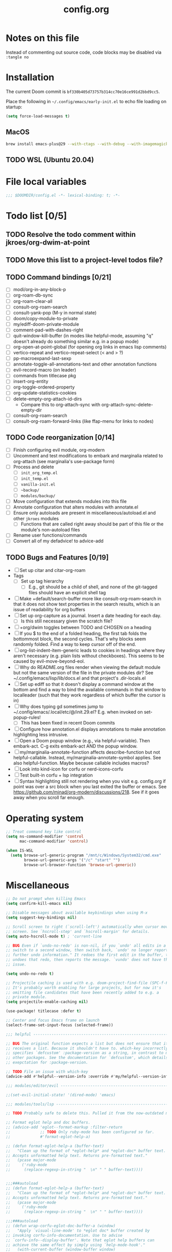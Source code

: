 :PROPERTIES:
:LOGGING:  nil
:END:
#+title: config.org
#+startup: hideblocks

* Notes on this file
Instead of commenting out source code, code blocks may be disabled via ~:tangle no~
* Installation
The current Doom commit is =bf330b405d73757b314cc70e16ce991d2bbd9cc5=.

Place the following in =~/.config/emacs/early-init.el= to echo file loading on startup:
#+begin_src emacs-lisp :tangle no
(setq force-load-messages t)
#+end_src
** MacOS
#+begin_src sh
brew install emacs-plus@29 --with-ctags --with-debug --with-imagemagick --with-native-comp
#+end_src
** TODO WSL (Ubuntu 20.04)
* File local variables
#+begin_src emacs-lisp
;;; $DOOMDIR/config.el -*- lexical-binding: t; -*-
#+end_src
* Todo list [0/5]
** TODO Resolve the todo comment within jkroes/org-dwim-at-point
** TODO Move this list to a project-level todos file?
** TODO Command bindings [0/21]
- [ ] modi/org-in-any-block-p
- [ ] org-roam-db-sync
- [ ] org-roam-clear-all
- [ ] consult-org-roam-search
- [ ] consult-yank-pop (M-y in normal state)
- [ ] doom/copy-module-to-private
- [ ] my/ediff-doom-private-module
- [ ] comment-pad-with-dashes-right
- [ ] quit-window-kill-buffer (in modes like helpful-mode, assuming "q" doesn't already do something similar e.g. in a popup mode)
- [ ] org-open-at-point-global (for opening org links in emacs lisp comments)
- [ ] vertico-repeat and vertico-repeat-select (< and > ?)
- [ ] pp-macroexpand-last-sexp
- [ ] annotate-toggle-all-annotations-text and other annotation functions
- [ ] evil-record-macro (on leader)
- [ ] commands from titlecase pkg
- [ ] insert-org-entity
- [ ] org-toggle-ordered-property
- [ ] org-update-statistics-cookies
- [ ] delete-empty-org-attach-id-dirs
  - Compare this to org-attach-sync with org-attach-sync-delete-empty-dir
- [ ] consult-org-roam-search
- [ ] consult-org-roam-forward-links (like ffap-menu for links to nodes)
** TODO Code reorganization [0/14]
- [ ] Finish configuring evil module, org-modern
- [ ] Uncomment and test modifications to embark and marginalia related to org-attach (see marginalia's use-package form)
- [ ] Process and delete
  - [ ] =init_org_temp.el=
  - [ ] =init_temp.el=
  - [ ] =vanilla-init.el=
  - [ ] =~backup/=
  - [ ] =modules/backup/=
- [ ] Move configuration that extends modules into this file
- [ ] Annotate configuration that alters modules with annotate.el
- [ ] Ensure only autoloads are present in miscellaneous/autoload.el and other =jkroes= modules
  - [ ] Functions that are called right away should be part of this file or the module's non-autoload files
- [ ] Rename user functions/commands
- [ ] Convert all of my defadvice! to advice-add
** TODO Bugs and Features [0/19]
- [ ] Set up citar and citar-org-roam
- Tags
  - [ ] Set up tag hierarchy
    - [ ] E.g., git should be a child of shell, and none of the git-tagged files should have an explicit shell tag
- [ ] Make +default/search-buffer more like consult-org-roam-search in that it does not show text properties in the search results, which is an issue of readability for org buffers
- [ ] Set up org-capture as a journal. Insert a date heading for each day.
  - [ ] Is this still necessary given the scratch file?
- [ ] +org/dwim toggles between TODO and CHOSEN on a heading
- [ ] If you $ to the end of a folded heading, the first tab folds the bottommost block, the second cycles. That's why blocks seem randomly folded. Find a way to keep cursor off of the end.
- [ ] org-list-indent-item-generic leads to cookies in headings where they aren't necessary (e.g. plain lists without checkboxes). This seems to be caused by evil-move-beyond-eol.
- [ ] Why do README.org files render when viewing the default module but not the same version of the file in the private modules dir? See ~/.config/emacs/lisp/lib/docs.el and that project's .dir-locals.el
- [ ] Set up ediff so that it doesn't display a command window at the bottom and find a way to bind the available commands in that window to localleader (such that they work regardless of which buffer the cursor is in)
- [ ] Why does typing gd sometimes jump to ~/.config/emacs/.local/etc/@/init.29.el? E.g. when invoked on set-popup-rules!
  - [ ] This has been fixed in recent Doom commits
- [ ] Configure how annotation.el displays annotations to make annotation highlighting less intrusive.
- [ ] Open a Doom popup window (e.g., via helpful-variable). Then embark-act. C-g exits embark-act AND the popup window.
- [ ] my/marginalia-annotate-function affects describe-function but not helpful-callable. Instead, my/marginalia-annotate-symbol applies. See also helpful-function. Maybe because callable includes macros?
- [ ] Look into kind-icon for corfu or nerd-icons-corfu
- [ ] Test built-in corfu + lsp integration
- [ ] Syntax highlighting still not rendering when you visit e.g. config.org if point was over a src block when you last exited the buffer or emacs. See https://github.com/minad/org-modern/discussions/218. See if it goes away when you scroll far enough.
* Operating system
#+begin_src emacs-lisp
;; Treat command key like control
(setq ns-command-modifier 'control
      mac-command-modifier 'control)

(when IS-WSL
  (setq browse-url-generic-program "/mnt/c/Windows/System32/cmd.exe"
        browse-url-generic-args '("/c" "start" "")
        browse-url-browser-function 'browse-url-generic))
#+end_src
* Miscellaneous
#+begin_src emacs-lisp
;; Do not prompt when killing Emacs
(setq confirm-kill-emacs nil)

;; Disable messages about available keybindings when using M-x
(setq suggest-key-bindings nil)

;; Scroll screen to right (`scroll-left') automatically when cursor moves off
;; screen. See `hscroll-step' and `hscroll-margin' for details.
(setq auto-hscroll-mode t) ; 'current-line

;; BUG Even if `undo-no-redo' is non-nil, if you `undo' all edits in a buffer,
;; switch to a second window, then switch back, `undo' no longer reports "No
;; further undo information." It redoes the first edit in the buffer, then
;; undoes that redo, then reports the message. `vundo' does not have this same
;; issue.

(setq undo-no-redo t)

;; Projectile caching is used with e.g. doom-project-find-file (SPC-f-F).
;; It's probably worth enabling for large projects, but for now it's
;; omitting file candidates that have been recently added to e.g. a
;; private module.
(setq projectile-enable-caching nil)

(use-package! titlecase :defer t)

;; Center and focus Emacs frame on launch
(select-frame-set-input-focus (selected-frame))

;;; helpful -------------------------------------------------------------------

;; BUG The original function expects a list but does not ensure that it
;; receives a list. Because it shouldn't have to. which-key incorrectly
;; specifies `defcustom' :package-version as a string, in contrast to most
;; other packages. See the documentation for `defcustom', which details the
;; exepctation for :package-version.

;; TODO File an issue with which-key
(advice-add #'helpful--version-info :override #'my/helpful--version-info)

;;; modules/editor/evil -------------------------------------------------------

;;(set-evil-initial-state! '(dired-mode) 'emacs)

;;; modules/tools/lsp ---------------------------------------------------------

;; TODO Probably safe to delete this. Pulled it from the now-outdated module

;; Format eglot help and doc buffers.
;; (advice-add 'eglot--format-markup :filter-return
;;             ;; TODO Only ruby-mode has been configured so far.
;;             #'format-eglot-help-a)

;; (defun format-eglot-help-a (buffer-text)
;;   "Clean up the format of *eglot-help* and *eglot-doc* buffer text.
;; Accepts unformatted help text. Returns pre-formatted text."
;;   (pcase major-mode
;;     ('ruby-mode
;;      (replace-regexp-in-string "  \n" " " buffer-text))))


;;;###autoload
;; (defun format-eglot-help-a (buffer-text)
;;   "Clean up the format of *eglot-help* and *eglot-doc* buffer text.
;; Accepts unformatted help text. Returns pre-formatted text."
;;   (pcase major-mode
;;     ('ruby-mode
;;      (replace-regexp-in-string "  \n" " " buffer-text))))

;;;###autoload
;; (defun wrap-corfu-eglot-doc-buffer-a (window)
;;   "Apply `visual-line-mode' to *eglot doc* buffer created by
;; invoking corfu-info-documentation. Use to advise
;; `corfu-info--display-buffer'. Note that eglot help buffers can
;; achieve the same effect by simply using `help-mode-hook'."
;;   (with-current-buffer (window-buffer window)
;;     (visual-line-mode))
;;   window)

;;; modules/ui/indent-guides

;;; Extra keybindings ---------------------------------------------------------

;; Remapping a command via global-set-key applies to all keymaps. A binding
;; will be matched in a keymap, then the current global map will be checked for
;; remappings of that command to another command. See e.g. evil-jump-forward
;; within Doom Emacs.

;; Per https://www.reddit.com/r/emacs/comments/bj1jjf/key_binding_to_capital_letters_questions/,
;; bind keys to M-<uppercase ascii> or C-S-<lowercase ascii>.

;; Keybinding precedence:
;; https://discourse.doomemacs.org/t/how-to-re-bind-keys/56
;; ~/.config/emacs/.local/straight/repos/evil/evil-core.el
;; https://github.com/noctuid/evil-guide?tab=readme-ov-file#keymap-precedence
;; https://github.com/syl20bnr/spacemacs/wiki/Keymaps-guide (missing an entry
;; for evil minor-mode keymaps within emulation-mode-map-alists)
;; https://www.gnu.org/software/emacs/manual/html_node/elisp/Searching-Keymaps.html
;; https://www.masteringemacs.org/article/mastering-key-bindings-emacs#keymap-lookup-order

;; (after! vundo
;;   (evil-collection-define-key 'normal 'vundo-mode-map
;;     "d" 'vundo-diff))

;; TODO C-. and C-, are generally undefined and are also good candidates
;; for vertico-repeat/vertico-repeat-select instead of embark-collect, as
;; well as for binding in vertico-map and corfu-map for scrolling
;; Consider also M-n and M-p, which are only used to scan history in the
;; minibuffer.
#+end_src
* Appearance
** Theme and font
See [[file:modules/jkroes/theme/]].

#+begin_src emacs-lisp
(setq doom-theme 'modus-vivendi)
(setq doom-font (font-spec :family "JuliaMono"
                           :size (jkroes/startup-font-size)))
#+end_src
** Line numbers
Configure display-line-numbers-mode for modes where it is enabled.
Individual buffers can toggle between different types of line numbers via
~jkroes/toggle-line-numbers~. Commands like ~consult-line~ always show
absolute line numbers regardless of this setting.

#+begin_src emacs-lisp
(setq display-line-numbers-type 'relative)
#+end_src

Disable line numbers for text buffers, since ~org-mode~ is derived from it, and navigation works differently for these buffers. E.g., numeric prefixes for movement commands across a collapsed subtree moves by that number of headings regardless of line number.

The display of line numbers for collapsed org-mode headings can be fixed by setting ~display-line-numbers-type~ to ~'visual~; however, prefixed motions will not jump to the expected line when ~visual-line-mode~ is enabled and you are jumping to or across wrapped lines--unless ~evil-respect-visual-line-mode~ was enabled prior to loading evil.

Note that ~jkroes/toggle-line-numbers~ still seems to work in modes where ~display-line-numbers-mode~ is disabled.

#+begin_src emacs-lisp
(remove-hook! 'text-mode-hook #'display-line-numbers-mode)
#+end_src

Toggle line numbers type to match ~visual-line-mode~.

#+begin_src emacs-lisp
(defadvice! jkroes/match-display-line-to-visual-line-a (&rest _)
  :after #'visual-line-mode
  (when (or (and visual-line-mode (eq display-line-numbers 'relative))
            (and (null visual-line-mode) (eq display-line-numbers 'visual)))
  (jkroes/toggle-line-numbers)))

(defun jkroes/toggle-line-numbers ()
  "Cycles the current buffer through absolute, relative/visual and no
 line numbers. If line numbers are relative or visual, calling
 this command after toggling visual-line-mode will toggle to the other type."
  (interactive)
  (let* ((evil-not-visual
          (and (bound-and-true-p evil-mode)
               (not (bound-and-true-p
                     evil-respect-visual-line-mode))))
         (types
          `(t
            ,(if (and visual-line-mode
                      (or (not evil-not-visual)
                          (eq major-mode 'org-mode)))
                 'visual
               'relative)
            nil))
         (head (memq display-line-numbers types))
         (tail (seq-difference types head))
         (next (cadr (append head tail))))
    (setq display-line-numbers next)
    (message "Switched to %s line numbers"
             (pcase next
               (`t "normal")
               (`nil "disabled")
               (_ (symbol-name next))))))
#+end_src
** modeline
#+begin_src emacs-lisp
;; Increase the visibility of the evil state indicator
(setq doom-modeline-modal-icon nil)
#+end_src
* Minibuffer
#+begin_src emacs-lisp
;; Hide commands in M-x which do not work in the current mode
(setq read-extended-command-predicate
      #'command-completion-default-include-p)

;; Useful in conjunction with `enable-recursive-minibuffers'
(minibuffer-depth-indicate-mode)
#+end_src
* Evaluation
#+begin_src emacs-lisp
;; Print full or long results to the messages buffer when evaluating
;; expressions
(setq eval-expression-print-length nil
      eval-expression-print-level  nil
      edebug-print-length 1000)
#+end_src
* profiler
I'm not sure Doom's settings for these variables make sense. They push the functions to the RHS of the screen. I don't understand this variable fully, since there's no docs. I just tried left-aligning.

#+begin_src emacs-lisp
(after! profiler
  (setq profiler-report-memory-line-format
        '((20 left
           ((15 left profiler-format-number)
            (5 left)))
          (1 left "%s")
          (0 left)))

  (setq profiler-report-cpu-line-format
        '((20 left
           ((12 left)
            (5 left)))
          (1 left "%s")
          (0 left))))
#+end_src
* auto-fill
#+begin_src emacs-lisp
(setq-default fill-column 79)
(setq comment-auto-fill-only-comments t)

;; Typing a nonspace character followed by a space beyond column will cause
;; Emacs to hard wrap your comment
(add-hook 'prog-mode-hook 'turn-on-auto-fill)

(defadvice! jkroes/scroll-right-on-auto-fill (fn &rest _)
  "When auto-filling, automatically undo the effects of
 auto-hscroll-mode by scrolling back again to the left."
  :around 'do-auto-fill
  (when (funcall fn) (scroll-right)))
#+end_src
* which-key
#+begin_src emacs-lisp
;; See lisp/doom-keybinds.el for additional settings
(setq which-key-idle-delay 0.1)

;; This masks Doom's description of bindings for remaps only (e.g. "SPC h b b")
(setq which-key-compute-remaps t)
#+end_src

This bug doesn't appear in every instance. See [[*Lookup definitions with completing read]] for a way of using bindings without having to worry about descriptions.

#+begin_src emacs-lisp
;; BUG Disable Doom's descriptions of bindings. If the user rebinds keys with map!
;; but doesn't specify :desc, the :desc from previous bindings via map! still
;; shows up for some reason. Unfortunately, this also strips some useful
;; descriptions.
;;
;; (setq which-key-replacement-alist nil)
#+end_src
* Other bindings
** Easily scroll popups and the minibuffer with C-n and C-p
#+begin_src emacs-lisp
;; TODO Can't pass cmd! or cmd!! forms as part of `predlist'. Must be a defined
;; function, because those forms are not evaluated to yield a lambda.
(defmacro jkroes/dispatch-scroll-commands (keymap state binding fallback &rest predlist)
  "Bind a predicate dispatcher `predlist' to `binding' in `keymap' or the
keymap associated with an evil `state' symbol. If no predicate in
`predlist' succeeds, execute `fallback' if non-nil or else look
up the binding in the active keymaps."
  (declare (indent 4))
  (let* ((map (or keymap (intern (format "evil-%s-state-map" state))))
         ;; If no predicate matches, fall back to the fallback argument or to
         ;; the previous binding in map
         (command (or fallback
                      (lookup-key (symbol-value map)
                                  (kbd binding)))))
    `(general-def
       ,@(when keymap (list keymap))
       ;; TODO Can I just bind to the evil keymap instead of using state?
       ,@(when state `(:states ',state))
       ,binding
       (general-predicate-dispatch #',command
         ,@predlist))))

(jkroes/dispatch-scroll-commands nil insert "C-n" nil
  (corfu-popupinfo--visible-p)
  #'corfu-popupinfo-scroll-up-5
  (jkroes/corfu-visible-p)
  #'corfu-scroll-up
  (jkroes/embark-actions-buffer-visible)
  #'scroll-other-window)

(jkroes/dispatch-scroll-commands nil insert "C-p" nil
  (corfu-popupinfo--visible-p)
  #'corfu-popupinfo-scroll-down-5
  (jkroes/corfu-visible-p)
  #'corfu-scroll-down
  (jkroes/embark-actions-buffer-visible)
  #'scroll-other-window-down)

(jkroes/dispatch-scroll-commands nil normal "C-n" nil
  (jkroes/embark-actions-buffer-visible)
  #'scroll-other-window)

(jkroes/dispatch-scroll-commands nil normal "C-p" nil
  (jkroes/embark-actions-buffer-visible)
  #'scroll-other-window-down)

(jkroes/dispatch-scroll-commands minibuffer-local-map nil "C-n" scroll-up-command
  (jkroes/embark-actions-buffer-visible)
  #'scroll-other-window)

(jkroes/dispatch-scroll-commands minibuffer-local-map nil "C-p" scroll-down-command
  (jkroes/embark-actions-buffer-visible)
  #'scroll-other-window-down)
#+end_src
** Lookup definitions with completing read
#+begin_src emacs-lisp
;; TODO This is a temporary keybinding and workaround to find a definition via
;; completing-read, until I can investigate the lookup module and whether it's
;; possible to incorporate completing read into its commands.

;; Search by completing read. If a thing is at point, it will be the first candidate
(setq xref-show-definitions-function #'xref-show-definitions-completing-read)
(map! :leader "cd"
      (cmd! (let ((current-prefix-arg '(4)))
              (call-interactively #'xref-find-definitions))))
#+end_src
** Non-global undo/redo
The global keybindings are too easy to hit and aren't necessary with evil

#+begin_src emacs-lisp
(when (modulep! :editor evil)
  (unbind-command #'undo global-map)
  (unbind-command #'undo-redo global-map))
#+end_src
** Easier horizontal scrolling
#+begin_src emacs-lisp
;; TODO Binding is overriden in org-mode. Need to find an alternative binding
;; sequence. Then again, org-mode typically uses visual-line-mode...
(map! "M-h" (lambda () (interactive) (evil-scroll-column-left 40))
      "M-l" (lambda () (interactive) (evil-scroll-column-right 40)))
#+end_src
* modules/completion/vertico
** vertico
#+begin_src emacs-lisp
;; HACK vertico changes the behavior of the ~completing-read~ argument
;; ~require-match~ when it is a function. If the function returns nil, the
;; minibuffer should not exit even if the input matches a completion candidate.
;; This hack fixes that behavior. If you encounter issues with completing in
;; other commands, make sure this hack is not the source.
(advice-add #'vertico--match-p :override #'jkroes/vertico--match-p)

(defun jkroes/vertico--match-p (input)
  "Return t if INPUT is a valid match."
  (let ((rm minibuffer--require-match))
    (or (memq rm '(nil confirm-after-completion))
        (equal "" input) ;; Null completion, returns default value
        (if (functionp rm)
            (funcall rm input) ;; Emacs 29 supports functions
          (test-completion input minibuffer-completion-table minibuffer-completion-predicate))
        (if (eq rm 'confirm) (eq (ignore-errors (read-char "Confirm")) 13)
          (minibuffer-message "Match required") nil))))
#+end_src
*** TODO Remove this advice once you update vertico's commit
I checked the most recent commit on 9/16/24, and it verbtaim replicates my hack. I implemented the hack on the version of vertico in Doom, but Doom is often not up to date.
** consult
Use Spotlight as the backend for locate on macOS

#+begin_src emacs-lisp
(when (featurep :system 'macos)
  (setq consult-locate-args "mdfind"))
#+end_src
** consult-dir
When selecting a directory with ~consult-dir~, replace the original directory in the minibuffer prompt rather than shadowing it. This is cleaner but unfortunately prevents the user from deleting the new dir to recover the original dir.

#+begin_src emacs-lisp
(setq consult-dir-shadow-filenames nil)
#+end_src

Use ~+default/find-file-under-here~ instead of ~consult-find~ as the back-end for ~consult-dir-jump-file~

#+begin_src emacs-lisp
(setq consult-dir-jump-file-command
      (cmd! (call-interactively #'+default/find-file-under-here)))
#+end_src
** orderless
Map completion categories to completion styles. See ~marginalia-command-categories~.

The ~partial-completion~ style is important if you want to:

- Complete ~doom/move-this-file~ as =d/m-t-f= or =/usr/local/bin= as =/u/l/b=
- Open multiple files at once with find-file using wildcards. In order to open multiple files with a wildcard at once,you have to submit the prompt with =M-RET=. Note that opening buffers does not mean every file will be visible in its own window.

Note that ~setq~ would be required here to override Doom's setting for this variable. For some reason ~add-to-list~ adds elements, but deleting elements doesn't work. Was the variable not loaded yet (it's defined in =minibuffer.el=)?

#+begin_src emacs-lisp
(after! orderless
  (add-to-list 'completion-category-overrides
        '(project-file (styles +vertico-basic-remote orderless partial-completion))))
#+end_src

Like ~+vertico-orderless-dispatch~, this allows the user to change the orderless matching style for match sub-components on the fly by using prefix or suffix characters. In contrast, it matches annotations with =,= prefix for easier searching of org-roam annotations like tags.

#+begin_src emacs-lisp
(after! orderless
  (setq orderless-style-dispatchers '(jkroes/orderless-dispatch)))

(defun jkroes/orderless-dispatch (pattern _index _total)
  (cond
   ;; Ensure $ works with Consult commands, which add disambiguation suffixes
   ((string-suffix-p "$" pattern)
    `(orderless-regexp . ,(concat (substring pattern 0 -1) "[\x200000-\x300000]*$")))
   ;; Ignore single !
   ((string= "!" pattern) `(orderless-literal . ""))
   ;; Without literal
   ((string-prefix-p "!" pattern) `(orderless-without-literal . ,(substring pattern 1)))
   ;; Annotation
   ((string-prefix-p "," pattern) `(orderless-annotation . ,(substring pattern 1)))
   ((string-suffix-p "," pattern) `(orderless-annotation . ,(substring pattern 0 -1)))
   ;; Character folding
   ((string-prefix-p "%" pattern) `(char-fold-to-regexp . ,(substring pattern 1)))
   ((string-suffix-p "%" pattern) `(char-fold-to-regexp . ,(substring pattern 0 -1)))
   ;; Initialism matching
   ((string-prefix-p "`" pattern) `(orderless-initialism . ,(substring pattern 1)))
   ((string-suffix-p "`" pattern) `(orderless-initialism . ,(substring pattern 0 -1)))
   ;; Literal matching
   ((string-prefix-p "=" pattern) `(orderless-literal . ,(substring pattern 1)))
   ((string-suffix-p "=" pattern) `(orderless-literal . ,(substring pattern 0 -1)))
   ;; Flex matching
   ((string-prefix-p "~" pattern) `(orderless-flex . ,(substring pattern 1)))
   ((string-suffix-p "~" pattern) `(orderless-flex . ,(substring pattern 0 -1)))))
#+end_src
** embark
Don't prompt to confirm actions on multiple embark selections

#+begin_src emacs-lisp
(setq embark-confirm-act-all nil)
#+end_src

Cycle current embark selection with the same key used to launch embark-act

#+begin_src emacs-lisp
(setq embark-cycle-key "C-;")
#+end_src

Same delay for the verbose indicator buffer to display as for which-key

#+begin_src emacs-lisp
(setq embark-mixed-indicator-delay which-key-idle-delay)
#+end_src

Use the same key to launch ~embark-completing-read-prompter~ from ~embark-act~ as the one used to launch ~jkroes/embark-prefix-bindings~ from any key prefix.

#+begin_src emacs-lisp
(setq embark-help-key "C-h")
#+end_src

Key to enable executing a command based on its associated binding displayed during ~embark-completing-read-prompter~. It should be a key that is not normally part of a command-name and thus would not be used to match an embark action.

#+begin_src emacs-lisp
(setq embark-keymap-prompter-key ",")
#+end_src

Grid format for ~embark-completing-read-prompter~

#+begin_src emacs-lisp
(after! vertico-multiform
  (add-to-list 'vertico-multiform-categories
               '(embark-keybinding grid)))
#+end_src

Use completing-read to select an embark action without typing ~embark-help-key~ after ~embark-act~. Disable extra popups showing available bindings when ~embark-completing-read-prompter~ is the default. Embark uses ~with-eval-after-load~ to modify ~embark-indicators~ when vertico is present, so it can't be modified before embark loads.

#+begin_src emacs-lisp
;; (setq embark-prompter 'embark-completing-read-prompter)

(after! embark
  (when (eq embark-prompter 'embark-completing-read-prompter)
    (setq embark-indicators
          (remove 'embark-mixed-indicator embark-indicators))))
#+end_src
*** which-key
Undo Doom's invasive integration of which-key and embark.

#+begin_src emacs-lisp
(after! (embark which-key)
  (cl-nsubstitute #'embark-mixed-indicator
                  #'+vertico-embark-which-key-indicator
                  embark-indicators)
  (advice-remove #'embark-completing-read-prompter
                 #'+vertico--embark-which-key-prompt-a))
#+end_src

When the which-key popup is not visible, type a key prefix and =C-h= to use embark to display and select bindings under the current key prefix. This assumes ~which-key-idle-delay~ is sufficiently high to allow for two key presses before the popup appears.

#+begin_src emacs-lisp
(setq prefix-help-command #'jkroes/embark-prefix-help-command)

(defun jkroes/embark-prefix-help-command (&rest _)
  (interactive)
  (let (keys)
    (if (which-key--popup-showing-p)
        (progn
          (setq keys (which-key--current-prefix))
          (which-key--hide-popup-ignore-command))
      (setq keys (this-command-keys-vector))
      (setq keys (seq-take keys (1- (length keys)))))
    (my/embark-prefix-bindings keys)))

(autoload #'embark-completing-read-prompter "embark")

;; Later versions of embark altered this function so that it no longer
;; filters bindings by the current key prefix. This is the original definition
;; from commit 35f3961cd1e6
(defun my/embark-prefix-bindings (&optional prefix)
  "Explore all current keybindings and commands with `completing-read'.
The selected command will be executed. The set keybindings can be restricted
by passing a PREFIX key."
  (let ((keymap (if prefix
                    (key-binding prefix)
                  (make-composed-keymap (current-active-maps t)))))
    (unless (keymapp keymap)
      (user-error "No keybindings found"))
    (when-let (command (embark-completing-read-prompter keymap 'no-default))
      (call-interactively command))))
#+end_src

When the which-key popup is visible after typing a key prefix, type =C-h (C-)h= to use embark to display and select bindings under the current key prefix. (These bindings are not active until a short time after the first user input, because which-key is loaded on `doom-first-input-hook'.)

#+begin_src emacs-lisp
(setq which-key-use-C-h-commands t)

(map! :map which-key-C-h-map
      "h" #'jkroes/embark-prefix-help-command
      "C-h" #'jkroes/embark-prefix-help-command)

;; The pager text is rendered by replacing each command with its key in
;; `which-key-C-h-map'
(after! which-key
  (setq which-key-C-h-map-prompt
        (string-replace "\\[which-key-show-standard-help]"
                        "\\[jkroes/embark-prefix-help-command]"
                        which-key-C-h-map-prompt)))
#+end_src
** marginalia
Modified annotation functions. ~marginalia-annotate-binding~ is used by several annotation functions, so it must be overridden.

#+begin_src emacs-lisp
(advice-add #'marginalia-annotate-binding
            :override #'my/marginalia-annotate-binding)

(after! marginalia
  (setf (car (alist-get 'symbol marginalia-annotator-registry))
        'my/marginalia-annotate-symbol))

(defun my/marginalia-annotate-binding (cand)
  "Annotate command CAND with keybinding. If CAND is remapped to
  OTHER-COMMAND, return [remap OTHER-COMMAND]."
  (when-let* ((sym (intern-soft cand))
              (key (and (commandp sym) (where-is-internal sym nil 'first-only))))
    (let ((remap (command-remapping sym)))
      (propertize (format " (%s)" (if remap remap (key-description key)))
                  'face 'marginalia-key))))

(defun my/marginalia-annotate-symbol (cand)
  (when-let (sym (intern-soft cand))
    (marginalia--fields
     (:left (marginalia-annotate-binding cand))
     ((marginalia--symbol-class sym) :face 'marginalia-type)
     ((cond
       ((fboundp sym) (marginalia--function-doc sym))
       ((facep sym) (documentation-property sym 'face-documentation))
       (t (documentation-property sym 'variable-documentation)))
      :truncate 1.0 :face 'marginalia-documentation)
     ;; ((abbreviate-file-name (or (symbol-file sym) ""))
     ;;  :truncate -0.5 :face 'marginalia-file-name)
     )))
#+end_src
** Bindings
For files, ~+vertico/embark-preview~ emulates consult's preview capabilities for non-consult commands. A key difference e.g. is that buffers will be opened permanently. What this actually does is call ~embark-dwim~ with ~embark-quit-after-action~ disabled to keep the minibuffer alive. A better solution is to bind interactively toggle this variable via ~universal-argument~.

#+begin_src emacs-lisp
(map! :when (modulep! :editor evil)
      :map vertico-map
      ;; "C-SPC" #'+vertico/embark-preview
      "C-j"   #'vertico-next
      "M-j" #'vertico-next-group
      ;; Shadows `kill-line', but S-<backspace> and C-S-<backspace> are still
      ;; available
      "C-k"   #'vertico-previous
      "M-k" #'vertico-previous-group)
#+end_src

Bindings for embark maps used by ~embark-act~.

#+begin_src emacs-lisp
(map! :map embark-file-map
      ;; When Emacs runs on WSL, open files externally in Windows
      (:when IS-WSL "x" #'open-in-windows)
      ;; Adds file to bookmarks
      "b" #'my/bookmark-set)
#+end_src
** List of minibuffer keys
- consult-history =C-s=::
  Insert candidate from history
- yank =C-y=
- yank-pop =M-y=
- move-end-of-line =C-e=
- move-beginning-of-line =C-a=
- delete-char/delete-forward-char =C-d / <deletechar> or <kp-delete>=
- evil-delete-back-to-indentation =C-u=
- universal-argument =M-u=
- vertico-directory-delete-char =DEL=
- undo =C-z=
- vertico-last =M->=::
  Jump to last candidate
- vertico-first =M-<=
- vertico-next =C-j=
- vertico-previous =C-k=
- vertico-scroll-up =C-n=
- vertico-scroll-down =C-p=
- vertico-next-group =M-}, M-j=
- vertico-previous-group =M-{, M-k=
- vertico-exit =RET=::
  Select candidate and exit
- vertico-save =M-w=::
  Copy the selected candidate
- vertico-exit-input =M-RET=::
  Exit with minibuffer text selected
- vertico-insert =TAB=::
  Insert selected candidate into minibuffer.
* modules/lang/org
#+begin_src emacs-lisp
;; Where my org notes live
(setq org-directory (expand-file-name "~/org"))

;; All of my org files are org-roam files
(setq org-roam-directory org-directory)
#+end_src
** Pretty
#+begin_src emacs-lisp
(after! org
  (setq org-highlight-latex-and-related '(native script entities)))

(use-package! org-appear
  :hook (org-mode . org-appear-mode)
  :init
  ;; Hide emphasis markers
  (setq org-hide-emphasis-markers t
        org-appear-autoemphasis t)

  ;; Replace link with description text
  (setq org-link-descriptive t
        ;; You can always edit links with spc-m-l-l
        org-appear-autolinks nil)

  ;; Render subscripts/superscripts and Org entities
  (setq org-pretty-entities t
        ;; Requires brackets to render when `org-use-sub-superscripts' is `{}'.
        ;; E.g. r_{1} or r^{1}.
        org-appear-autosubmarkers t
        ;; E.g. \ast
        org-appear-autoentities t)

  ;; Hide listed keywords. org-modern has a setting that hides #+ instead.
  ;; (setq org-hidden-keywords '(title)
  ;;       org-appear-autokeywords t)

  ;; Render subscripts/superscripts and Org entities inside latex
  ;; fragments
  (setq org-appear-inside-latex nil)

  ;; Toggle org-appear off after idling over an element
  (setq org-appear-trigger #'always
        org-appear-delay 0.5))

(use-package! org-modern
  :hook ((org-mode . org-modern-mode)
         ;; TODO No image of this is available, and I can't see a difference...
         (org-agenda-finalize . org-modern-agenda))
  :init
  ;; TODO Customize org-modern settings:
  ;;   org-modern-fold-stars
  ;;   org-modern-footnote
  ;;   org-modern-list
  ;;   org-modern-checkbox
  ;;   org-modern-tag-faces
  ;;   org-modern-block-fringe (incompatible with org-indent)
  ;;   org-modern-keyword
  ;;   org-modern-radio-target
  ;;   org-modern-internal-target
  ;;   org-modern-progress

  ;; org-modern does not use `org-todo-keyword-faces'. The car of each alist
  ;; element should match an element in `org-todo-keywords'
  (setq org-modern-todo-faces
        '(("NOW" :inherit org-done :inverse-video t)
          ("WAIT" :inherit org-warning :inverse-video t)
          ;; NOTE If you inherit explivitly from org-modern-done or
          ;; org-modern-todo, the label will be smaller than other labels,
          ;; possibly because those faces explicitly inherit from
          ;; org-modern-label, which sets :height to 0.8, while faces in
          ;; `org-modern-todo-faces' automatically inherit from org-modern-label.
          ;; I'm guessing the reduced height is applied multiple times
          ;; multiplicatively.
          ("KILL" :background "gray20" :foreground "red")))

  ;; Hide keywords prefix. org-appear has a setting that hides the entire
  ;; keyword instead.
  (setq org-modern-keyword t)

  ;; org settings

  (setq-hook! 'org-mode-hook line-spacing 0.3)

  (setq org-auto-align-tags nil
        org-catch-invisible-edits 'show-and-error

        ;; Agenda styling
        org-agenda-tags-column 0
        org-agenda-block-separator ?─
        org-agenda-time-grid
        '((daily today require-timed)
          (800 1000 1200 1400 1600 1800 2000)
          " ┄┄┄┄┄ " "┄┄┄┄┄┄┄┄┄┄┄┄┄┄┄")
        org-agenda-current-time-string
        "◀── now ─────────────────────────────────────────────────")

  ;; Ellipsis styling
  (setq org-ellipsis " ")
  (after! org-faces
    (set-face-attribute 'org-ellipsis nil :inherit 'default :box nil)))

;;; https://jft.home.blog/2019/07/17/use-unicode-symbol-to-display-org-mode-c

;; (defun prettify-org-checkboxes ()
;;   (push '("[ ]" . "󰝦") prettify-symbols-alist) ; todo
;;   (push '("[/]" . "󱎖") prettify-symbols-alist) ; doing
;;   (push '("[-]" . "󰜺") prettify-symbols-alist) ; cancelled
;;   (push '("[X]" . "") prettify-symbols-alist) ; done
;;   (push '("[>]" . "") prettify-symbols-alist) ; email
;;   (push '("[!]" . "") prettify-symbols-alist) ; important
;;   (push '("[?]" . "") prettify-symbols-alist) ; question
;;   (push '("[a]" . "") prettify-symbols-alist) ; answer
;;   (push '("[b]" . "") prettify-symbols-alist) ; bookmark
;;   (push '("[d]" . "") prettify-symbols-alist) ; calendar
;;   (push '("[e]" . "") prettify-symbols-alist) ; example
;;   (push '("[l]" . "") prettify-symbols-alist) ; location
;;   (push '("[q]" . "󰉾") prettify-symbols-alist) ; quote
;;   (push '("[w]" . "") prettify-symbols-alist) ; waiting
;;   (prettify-symbols-mode))
;; (add-hook 'org-mode-hook #'prettify-org-checkboxes)

;; (defface org-checkbox-done-text
;;   '((t (:foreground "#71696A" :strike-through t)))
;;   "Face for the text part of a checked org-mode checkbox.")

;; (font-lock-add-keywords
;;  'org-mode
;;  `(("^[ \t]*\\(?:[-+*]\\|[0-9]+[).]\\)[ \t]+\\(\\(?:\\[@\\(?:start:\\)?[0-9]+\\][ \t]*\\)?\\[\\(?:X\\|\\([0-9]+\\)/\\2\\)\\][^\n]*\n\\)"
;;     1 'org-checkbox-done-text prepend))
;;  'append)

;; TODO The following text can be used and modified to search for whatever
;; pretty bullets you want within vertico/consult/embark.
;; -\ \[[^X\s]\]

;; NOTE Uncomment this if you disable org-superstar-remove-leading-stars and
;; enable org-hide-leading-stars. It works in either situation, but I figured
;; it was best to comment it out to reduce the overhead. This is not necessary
;; for org-modern.

;; (setq-hook! 'org-mode-hook hl-line-range-function #'my/hl-line-skip-org-hide-stars)
;; (defun my/hl-line-skip-org-hide-stars ()
;;   "Don't apply the `hl-line' overlay to org heading stars. Note
;; that leading stars are still visible via the cursor."
;;   (if (and hl-line-mode
;;            ;; (eq major-mode 'org-mode)
;;            (not (bound-and-true-p org-superstar-remove-leading-stars))
;;            org-hide-leading-stars
;;            (org-at-heading-p))
;;       (cons (+ (line-beginning-position) (1+ (org-current-level)))
;;             (line-beginning-position 2))
;;     (cons (line-beginning-position)
;;           (line-beginning-position 2))))

;; NOTE Three configurations for hiding leading stars on org headings:
;;
;; 1. Enable `org-superstar-remove-leading-stars' to hide leading stars and
;; hide the "indentation" from those characters
;;
;; 2. Disable `org-superstar-remove-leading-stars' and enable
;; `org-hide-leading-stars' to apply the `org-hide' face to leading stars,
;; which might require customization depending on your theme. The intention is
;; for this face's foreground to match the background. Note that stars will be
;; visible when `hl-line-mode' is enabled or the cursor is on a star.
;;
;; 3. Disable `org-superstar-remove-leading-stars' and `org-hide-leading-stars'
;; and set `org-superstar-leading-bullet' to `?\s' to preserve all indentation
;; but still hide leading stars. If `org-indent-mode' is enabled, you also
;; need to disable `org-indent-mode-turns-on-hiding-stars' to disable
;; `org-hide-leading-stars'.
;;
;; NOTE See `org-superstar-restart' for enabling changes made on the fly

;; (use-package! org-superstar ; "prettier" bullets
;;   :hook (org-mode . org-superstar-mode)
;;   :config
;;   ;; Make leading stars truly invisible, by rendering them as spaces!
;;   (setq org-superstar-leading-bullet ?\s
;;         org-superstar-leading-fallback ?\s
;;         org-superstar-remove-leading-stars nil
;;         org-superstar-headline-bullets-list '(?\s ?\s ?\s ?\s)
;;         org-superstar-special-todo-items t
;;         org-superstar-todo-bullet-alist
;;         '(("TODO" . ?\s)
;;           ("DONE" . ?☑))))


;; (use-package! org-fancy-priorities ; priority icons
;;   :hook (org-mode . org-fancy-priorities-mode)
;;   :hook (org-agenda-mode . org-fancy-priorities-mode)
;;   :config (setq org-fancy-priorities-list '("⚑" "⬆" "■")))
#+end_src
** roam  [0/2]
Files to exclude from, and nodes for inclusion by, org-roam. After changing these settings, run ~org-roam-db-clear-all~ and ~org-roam-db-sync~. Compare this to dendroam's strategy of filtering out certain nodes from the candidates to ~org-roam-node-insert~ and ~org-roam-node-find~ (see ~dendroam-insert~ and ~dendroam-find~). This permits us to continue using ~org-roam-ref-find~ and related commands with headings without cluttering the minibuffer completion candidates for non-ref org-roam commands.

#+begin_src emacs-lisp
;; A list of regular expressions matching paths to exclude from org-roam. Any
;; files or directories to exclude must be relative to `org-roam-directory',
;; per the definition of `org-roam-file-p'; this isn't documented, and
;; org-roam's default value for this is wrong: the absolute path to
;; `org-attach-id-dir'.
(setq org-roam-file-exclude-regexp nil)

;; A predicate function that determines valid nodes for org-roam
(setq org-roam-db-node-include-function #'jkroes/org-roam-include-nodes)

(defun jkroes/org-roam-include-nodes ()
  ;; Exclude attachment headings unless there is another reason to keep them,
  ;; such as a ROAM_REFS property
  (not (and (member org-attach-auto-tag (org-get-tags))
            (not (org-entry-get nil "roam_refs" nil)))))

#+end_src

There's no need to add inherited tags directly to a heading when setting tags via org-roam.

#+begin_src emacs-lisp
(advice-add #'org-roam-tag-add :override #'jkroes/org-roam-tag-add)

(defun jkroes/org-roam-tag-add (tags)
  (interactive
   (list (let ((crm-separator "[ 	]*:[ 	]*"))
           (completing-read-multiple "Tag: " (org-roam-tag-completions)))))
  (let ((node (org-roam-node-at-point 'assert)))
    (save-excursion
      (goto-char (org-roam-node-point node))
      (if (= (org-outline-level) 0)
          (let ((current-tags (split-string (or (cadr (assoc "FILETAGS"
                                                             (org-collect-keywords '("filetags"))))
                                                "")
                                            ":" 'omit-nulls)))
            (org-roam-set-keyword "filetags" (org-make-tag-string (seq-uniq (append tags current-tags)))))
        (org-set-tags (seq-uniq (append tags (org-get-tags nil t)))))
      tags)))
#+end_src

This mode advises ~org-roam-node-read~ to use ~consult--read~, which adds live previews to ~org-roam~ commands (see ~consult-org-roam--node-preview~). You can suppress them via ~consult-customize~. The package also provides novel commands like ~consult-org-roam-search.~

#+begin_src emacs-lisp
(use-package! consult-org-roam
  :after org-roam
  :init
  ;; BUG https://github.com/jgru/consult-org-roam/issues/32. Vertico sorting is
  ;; only active if consult-org-roam-mode is disabled or enabled in tandem with
  ;; this advice.
  (advice-add #'consult-org-roam-node-read
              :override #'jkroes/consult-org-roam-node-read)
  :config
  (setq consult-org-roam-grep-func #'consult-ripgrep)
  (consult-org-roam-mode))

(defun jkroes/consult-org-roam-node-read (&optional initial-input filter-fn sort-fn
                                     require-match prompt)
  (let* ((nodes (org-roam-node-read--completions filter-fn sort-fn)) ;;
         (prompt (or prompt "Node: "))
         ;; Sets state-func only when there are nodes to avoid errors
         ;; with empty roam-dirs
         (state-func (when nodes
                       (consult-org-roam--node-preview)))
         (node
          (consult--read
           nodes
           :prompt prompt
           :initial initial-input
           ;; HACK Enabling sorting here allows the user to override sorting
           ;; via vertico-multiform when consult-org-roam-mode is enabled
           :sort t
           :require-match require-match
           :category 'org-roam-node
           ;;:history 'org-roam-node-history
           :state state-func
           :annotate (lambda (title)
                       (funcall org-roam-node-annotation-function
                                (get-text-property 0 'node title)))
           ;; Uses the DEFAULT argument of alist-get to return input in case the input is not found as key.
           :lookup (lambda (selected candidates input narrow) (alist-get selected candidates input nil #'equal)))))
    (if (org-roam-node-p node) (progn node)
      (progn (org-roam-node-create :title node)))))
#+end_src
*** dendroam [0/3]
Originated as a fork of https://github.com/vicrdguez/dendroam. Hierarchical org-roam notes with a pretty interface and searchable annotations.

#+begin_src emacs-lisp
(add-to-list 'load-path (expand-file-name "libraries" doom-private-dir))
(autoload #'dendroam-find "dendroam")
(autoload #'dendroam-find-master-scratch "dendroam")
(autoload #'dendroam-find-scratch "dendroam")
(autoload #'dendroam-find-meeting "dendroam")
(autoload #'dendroam-find-children "dendroam")
(autoload #'dendroam-find-siblings "dendroam")
(autoload #'dendroam-find-parent "dendroam")
(autoload #'dendroam-open-note "dendroam")

;; See the definition of `org-roam-node-dendroam-tags'
(setq dendroam-hidden-tags nil)

;; Sort nodes alphabetically
(after! vertico-multiform
  (add-to-list 'vertico-multiform-commands
               '(dendroam-find (vertico-sort-function . vertico-sort-alpha))))
#+end_src
**** TODO Custom in-buffer completion function for dendroam
org-roam completion operates by org-roam node title, not by dendroam hierarchy. Titles may not be unique but hierarchies are.
**** TODO Disable org-roam-complete-everywhere?
Note that org-roam completion only work with trailing brackets present, which are inserted by doom's global smartparens mode. In contrast, but pcomplete-completions-at-point (the capf provided by org-mode) is incapable of doing so. To complete links to headings with org-mode, you need "[[*" (see https://orgmode.org/manual/Completion.html). This requires deleting the closing brackets inserted by smartparens. Additionally, completion for headings is only guaranteed tab is pressed to the right of the star, because once text is typed org-roam node title completion overrides org-mode heading completion if there are any matches. It might be necessary to disable org-roam-complete-everywhere to get heading completions consistently and other types of completion described in the link.
*** Bindings
#+begin_src emacs-lisp
(after! org-roam
  (map! :map org-mode-map
        :localleader
        :prefix ("m" . "org-roam")
        "f" #'dendroam-find))
#+end_src
*** TODO Many attachment headings don't have :attach: tags
Finish processing these files and add missing tags
** Footnotes
#+begin_src emacs-lisp
(setq org-footnote-define-inline nil
      org-footnote-section "Footnotes"
      org-footnote-auto-adjust t ; Like org-footnote-normalize
      org-footnote-auto-label t)
#+end_src
** Tasks
*** Priorities
Execute ~org-priority~ or press =S-<up>= and =S-<down>= to assign a priority
between =1= (highest) and =5= (lowest).

#+begin_src emacs-lisp
(setq org-priority-lowest 5
      org-priority-highest 1
      org-priority-default 3)
#+end_src
*** Logging and todo keywords
Per-keyword logging behavior is specified in ~org-todo-keywords~.

#+begin_src emacs-lisp
(setq org-log-done nil)

;; Use the LOGBOOK drawer for logging
(setq org-log-into-drawer "LOGBOOK")
#+end_src

Keywords should be reserved for task states that you want to count for statistics cookies. Metadata should be implemented as tags. If, however, you want keywords that don't count for statistics, see ~org-provide-todo-statistics~, but note that you would need to dig into ~org-not-done-keywords~ and/or ~org-block-todo-from-children-or-siblings-or-parent~ to somehow avoid blocking changes in todo state for these kewords.

To delete a keyword with fast selection enabled, call ~org-todo~ then =SPC=.

For keyword-based logging, =!= indicates a timestamp, =@= a timestamped note, and =/= permits different behavior for entry to (LHS) and exit from (RHS) a state. The exit behavior only applies when entering a state with no logging behavior.

When the =*Org Note*= buffer is current, =C-c C-k= skips logging (but permits the state change), while =C-c C-c= records a note only if text has been inserted and a timestamp otherwise.

#+begin_src emacs-lisp
(after! org
  (setq org-todo-keywords
        '((sequence
           "TODO(t)"     ; A task that is ready to start
           "NOW(n!)"     ; An active task
           "CHOOSE(c)"
           "WAIT(w@/!)"  ; A suspended task
           "|"
           "CHOSEN"
           "DONE(d!/@)"    ; Task successfully completed
           "KILL(k@/@)")))) ; Task was cancelled, aborted, or is no longer applicable
#+end_src
*** Automatic todo keywords and statistics cookies
Block switching of parent state to done until child headings or checkboxes are done.

#+begin_src emacs-lisp
(setq org-enforce-todo-dependencies t
      org-enforce-todo-checkbox-dependencies t)
#+end_src

When updating statistics cookies, count the number of direct child headings or the number of checkboxes recursively

#+begin_src emacs-lisp
(setq org-hierarchical-todo-statistics t
      org-checkbox-hierarchical-statistics nil)
#+end_src
**** Subheadings
When ~org-provide-todo-statistics~ is enabled and a function that calls ~org-todo~ is an element of ~org-after-todo-statistics-hook~, invoking a command that runs ~org-update-parent-todo-statistics~ may change todo state recursively up a subtree for each heading with a statistics cookie. The call/hook/variable sequence looks like:

- org-todo
  - org-update-parent-todo-statistics
    - cookie-present
      - org-after-todo-statistics-hook
        - org-toggle-todo (loop back to top)

~org-update-parent-todo-statistics~ is called by ~org-todo~ and ~org-update-statistics-cookies~. Commands that call ~org-todo~ include ~org-insert-todo-heading~, ~+org/insert-item-above~, ~+org/insert-item-below~, and ~+org/dwim~.

#+begin_src emacs-lisp
(add-hook 'org-after-todo-statistics-hook
          #'jkroes/org-toggle-todo)

;; A list of non-done todo states excluding CHOOSE and WAIT.
(defvar jkroes/active-todo-states '("TODO" "NOW"))

(defun jkroes/org-toggle-todo (n-done n-not-done)
  "Toggle between active todo and done keywords based on the number of
 subheadings that are marked as todo/done"
  (let ((state (org-get-todo-state))
        ;; Only log for the subentries. Note that without this, only the
        ;; topmost heading with a state change may be logged.
        org-log-done org-todo-log-states)
    ;; TODO, NOW -> DONE
    (cond ((and (member state jkroes/active-todo-states) (= n-not-done 0))
           (org-todo "DONE"))
          ;; DONE -> TODO
          ((and (equal state "DONE") (> n-not-done 0))
           (org-todo "TODO")))))

#+end_src

This advice ensures that each parent heading has a cookie before ~org-update-parent-todo-statistics~ runs. It also transforms the (first) checkbox item list into a list of radio buttons for headings that have the =CHOOSE= or =CHOSEN= todo state.

#+begin_src emacs-lisp
(advice-add #'org-update-parent-todo-statistics
            :before #'jkroes/insert-statistics-cookie)

(defun jkroes/insert-statistics-cookie (&rest _)
  (let ((state (org-get-todo-state)))
    (cond ((equal state "CHOOSE")
           ;; (org-set-property "NOBLOCKING" "t")
           (jkroes/org-toggle-radio-keyword 'on)
           (let (org-checkbox-statistics-hook)
             (org-reset-checkbox-state-subtree)))
          ((not (member state '("CHOOSE" "CHOSEN")))
           ;; (org-delete-property "NOBLOCKING")
           (jkroes/org-toggle-radio-keyword 'off))))
  (save-excursion
    ;; Ensure a cookie is inserted so that `org-toggle-todo' can trigger
    ;; recursive state change acrosss the entire subtree.
    (when (> (org-current-level) 1)
      (org-up-heading-safe)
      ;; Don't insert a cookie if one already exists
      (let* ((cookie-re "\\[\\([0-9]*\\)/\\([0-9]*\\)\\]")
             (cookie-end (re-search-forward cookie-re (line-end-position) t)))
        (unless cookie-end
          (org-end-of-line)
          (insert " [/]"))))))

;; BUG This inserts the radio keyword above the current heading if there is not
;; a blank line after the heading
(defun jkroes/org-toggle-radio-keyword (state)
  "Toggle the radio keyword above the first plain list or else next
heading"
  (let ((case-fold-search t)
        (radio_keyword "#+attr_org: :radio t")
        (end (org-entry-end-position))
        (continue? t)
        line-beg line-end)
    (save-excursion
      (org-back-to-heading t)
      ;; Skip all drawers (PROPERTIES, LOGBOOK, etc.)
      (while continue?
        (unless (re-search-forward "^[ \t]*:END:[ \t]*$" end t)
          (setq continue? nil)))
      ;; Search for the first list item within the body of the current
      ;; heading. If one is not found, insert a radio keyword before the next
      ;; heading or end of the buffer.
      (unless (re-search-forward org-list-full-item-re end t)
        (outline-next-heading))
      (forward-line -1)
      (setq line-beg (line-beginning-position)
            line-end (line-end-position))
      (cond ((and (eq state 'on)
                  (not (equal (buffer-substring line-beg line-end)
                              radio_keyword)))
             (forward-line)
             (insert (string-join (list radio_keyword "\n"))))
            ((and (eq state 'off)
                  (equal (buffer-substring line-beg line-end)
                         radio_keyword))
             (delete-region line-beg line-end)
             (delete-char 1))))))
#+end_src
**** Checkboxes
This advice is like ~jkroes/org-toggle-todo~ for headings that use checkboxes instead of subheadings to track tasks. It affects ~org-toggle-checkbox~, ~org-toggle-radio-button~, ~org-insert-item~, ~org-list-indent-item-generic~ (called by cycling or indentation commands), and ~org-ctrl-c-ctrl-c~, and ~org-reset-checkbox-state-subtree~.

Note that ~org-insert-item~ does not insert a list item unless a list already exists. The first checkbox list item can be created from simple text with =C-c-- C-u SPC m x=.

#+begin_src emacs-lisp
;; `org-toggle-todo-checkboxes' runs `org-update-checkbox-count', and we don't
;; need it to run beforehand
(after! org-list
  (setcdr (assoc 'checkbox org-list-automatic-rules) nil))

(add-hook 'org-checkbox-statistics-hook
          #'org-toggle-todo-checkboxes)

;; BUG When another heading is at the end of the list, if the user has marked
;; the entire list with evil-visual-line (V) from the top down, point will be
;; on the other heading!
(defun org-toggle-todo-checkboxes (&rest _)
  ;; HACK Ugly hack for when another heading is at the end of the list. If the
  ;; user has marked the entire list with evil-visual-line (V) from the top
  ;; down, point will be on the other heading!
  ;; (forward-line -1)
  ;; Count must be updated before regexp matching occurs
  (org-update-checkbox-count)
  (save-excursion
    (org-back-to-heading t)
    (let* ((cookie-re "\\[\\([0-9]*\\)/\\([0-9]*\\)\\]")
           (cookie-end (re-search-forward cookie-re (line-end-position) t))
           (cookie-beginning (when cookie-end (match-beginning 0)))
           (numerator (when cookie-end (string-to-number (match-string 1))))
           (denominator (when cookie-end (string-to-number (match-string 2))))
           (state (org-get-todo-state)))
      (cond ((not cookie-end)
             (org-end-of-line)
             (insert " [/]")
             (org-toggle-todo-checkboxes))
            ;; CHOOSE -> CHOSEN
            ((and (equal state "CHOOSE")
                  (= numerator 1))
             ;; See the definition of `org-enforce-todo-checkbox-dependencies'.
             ;; This is like setting the property NOBLOCKING for the current
             ;; heading.
             (let ((org-blocker-hook
                    (remove #'org-block-todo-from-checkboxes
                            org-blocker-hook)))
               (org-todo "CHOSEN")))
            ;; CHOSEN -> CHOOSE
            ((and (equal state "CHOSEN")
                  (= numerator 0)
                  (eq this-command #'org-toggle-checkbox))
             (org-todo "CHOOSE"))
            ;; TODO, NOW -> DONE
            ((and (member state jkroes/active-todo-states)
                  (= numerator denominator))
             (org-todo "DONE"))
            ;; DONE -> TODO
            ((and (equal state "DONE")
                  (not (= numerator denominator)))
             (org-todo "TODO"))))))
#+end_src

For radio lists, ~org-toggle-checkbox~ calls ~org-toggle-radio-button~, which both call ~org-update-checkbox-count-maybe~, which runs the functions in ~org-checkbox-statistics-hook~ twice. This should be fixed upstream.

#+begin_src emacs-lisp
(advice-add #'org-toggle-radio-button
            :around (lambda (orig-fun &rest args)
                      (cl-letf (((symbol-function 'org-update-checkbox-count-maybe)
                                 #'ignore))
                        (apply orig-fun args))))
#+end_src
** Attachments
When ~org-attach-use-inheritance~ is enabled, ~org-attach~ will add attachments to the nearest node with an existing attachment directory. This means you can add an attachment to an org-roam file from anywhere in the file if none of the above headings have an attachment dir. To create an attachment dir on the current heading, execute ~org-id-get-create~ once, then run ~org-attach~.

Because ~org-attach-dir~ searches up the entire subtree for a =DIR=, =ATTACH_DIR=, or =ID= property, in that order, when ~org-attach-use-inheritance~ is enabled, an =ID= subheading should not be created underneath e.g. a =DIR= parent heading. In that case, commands like ~org-attach~, ~org-attach-reveal~ and ~org-attach-open~ will always operate on the parent heading.

#+begin_src emacs-lisp
;; Attachment directory for my work computer.
(when IS-WSL
  (setq org-attach-id-dir
        "/mnt/c/Users/jkroes/OneDrive - California Department of Pesticide Regulation (1)/org-attach"))
#+end_src

Resolve attachment links by walking up the entire subtree, then in the file-level properites drawer.

#+begin_src emacs-lisp
(advice-add #'org-attach-expand :override #'jkroes/org-attach-expand-a)

;; Stack trace when following attachment links:
;; org-open-at-point
;; org-link-open
;; org-attach-follow
;; org-link-open-as-file(org-attach-expand)
;; org-open-file
;; (user-error "No such file: %s" file))

;; Use this to enable attachment links below subheadings
(defun jkroes/org-attach-expand-a (file)
  "HACK A version of org-attach-expand that actually will look
 through all parent headings until it finds the linked attachment,
 to quote the docs for `org-attach-use-inheritance'. Normally the
 search stops at the first heading for which there is an
 attachment directory."
  (let ((filepath (expand-file-name file (org-attach-dir))))
    (if (and (org-attach-dir)
             (file-exists-p filepath))
        filepath
      (if (= (point) (point-min))
          ;; Don't pass back control to org-attach-follow,
          ;; then org-link-open-as-file, then org-open-file.
          ;; If no file is found, exit immediately.
          (user-error "No such file: %s" file)
        (org-roam-up-heading-or-point-min)
        (org-attach-expand file)))))

#+end_src

~org-attach-dir~ searches up the entire subtree for a =DIR=, =ATTACH_DIR=, or =ID= property (in that order) when ~org-attach-use-inheritance~ is enabled; however, ~org-attach-tag~ simply adds a tag specified by ~org-attach-auto-tag~ (typically ~:attach:~) to the next heading at or above point. This advice fixes this behavior so that a tag is only added if the current heading has an =ID= property.

#+begin_src emacs-lisp
(advice-add #'org-attach-tag :override #'jkroes/org-attach-tag)

(defun jkroes/org-attach-tag (&optional off)
  "Turn the autotag on or (if OFF is set) off."
  (when org-attach-auto-tag
    ;; FIXME: There is currently no way to set #+FILETAGS
    ;; programmatically.  Do nothing when before first heading
    ;; (attaching to file) to avoid blocking error.
    (unless (org-before-first-heading-p)
      (save-excursion
        (org-back-to-heading t)
        (when (org-entry-get nil "ID")
                (org-toggle-tag org-attach-auto-tag (if off 'off 'on)))))))
#+end_src

Define the ~attach~ completion category for ~org-attach-open~ and associate it with an annotation function.

#+begin_src emacs-lisp
(after! marginalia
  (add-to-list 'marginalia-command-categories
               '(org-attach-open . attach))
  (add-to-list 'marginalia-annotator-registry
               '(attach marginalia-annotate-attachment builtin none)))

(defun marginalia-annotate-attachment (cand)
  (marginalia-annotate-file (cdr (embark--expand-attachment nil cand))))
#+end_src

Transform the ~attach~ and ~org-roam-node~ completion categoies to ~file~, so that we can execute actions from ~embark-file-map~ on attachments.

#+begin_src emacs-lisp
(after! embark
  (add-to-list 'embark-transformer-alist '(attach . embark--expand-attachment))
  (add-to-list 'embark-transformer-alist '(org-roam-node . embark--org-roam-node-file)))

(defun embark--expand-attachment (_ target)
  "Transform marginalia category from `attach' to `file' and
 convert target to filepath. `org-attach-open' does not use the
 path returned by `org-attach-dir' as minibuffer input.
 `embark--vertico-selected' constructs embark targets from the
 candidate and the minibuffer input, so the target is not the
 full path."
  (with-current-buffer (window-buffer (minibuffer-selected-window))
    (cons 'file (expand-file-name target (org-attach-dir)))))

(defun embark--org-roam-node-file (x target)
  "Transform marginalia category from `org-roam-node' to `file' and
 convert target to filepath."
  (cons 'file (org-roam-node-file (get-text-property 0 'node target))))
#+end_src
** Source code blocks
#+begin_src emacs-lisp
;; BUG Large code blocks can slow down `org-cycle-global' noticeably when
;; code block native fontification is enabled. Disable this if you notice an
;; issue.
(setq org-src-fontify-natively t)

;; Hide org src block highlighting when headings are folded
(setq org-fontify-whole-block-delimiter-line nil)

(setq org-src-ask-before-returning-to-edit-buffer nil)
(after! org (setq org-src-window-setup 'current-window))

;; https://scripter.co/splitting-an-org-block-into-two/
(defun modi/org-split-block ()
  "Sensibly split the current Org block at point."
  (interactive)
  (if (modi/org-in-any-block-p)
      (save-match-data
        (save-restriction
          (widen)
          (let ((case-fold-search t)
                (at-bol (bolp))
                block-start
                block-end)
            (save-excursion
              (re-search-backward "^\\(?1:[[:blank:]]*#\\+begin_.+?\\)\\(?: .*\\)*$" nil nil 1)
              (setq block-start (match-string-no-properties 0))
              (setq block-end (replace-regexp-in-string
                               "begin_" "end_" ;Replaces "begin_" with "end_", "BEGIN_" with "END_"
                               (match-string-no-properties 1))))
            ;; Go to the end of current line, if not at the BOL
            (unless at-bol
              (end-of-line 1))
            (insert (concat (if at-bol "" "\n")
                            block-end
                            "\n\n"
                            block-start
                            (if at-bol "\n" "")))
            ;; Go to the line before the inserted "#+begin_ .." line
            (beginning-of-line (if at-bol -1 0)))))
    (message "Point is not in an Org block")))

(defun modi/org-in-any-block-p ()
  "Return non-nil if the point is in any Org block.

The Org block can be *any*: src, example, verse, etc., even any
Org Special block.

This function is heavily adapted from `org-between-regexps-p'."
  (save-match-data
    (let ((pos (point))
          (case-fold-search t)
          (block-begin-re "^[[:blank:]]*#\\+begin_\\(?1:.+?\\)\\(?: .*\\)*$")
          (limit-up (save-excursion (outline-previous-heading)))
          (limit-down (save-excursion (outline-next-heading)))
          beg end)
      (save-excursion
        ;; Point is on a block when on BLOCK-BEGIN-RE or if
        ;; BLOCK-BEGIN-RE can be found before it...
        (and (or (org-in-regexp block-begin-re)
                 (re-search-backward block-begin-re limit-up :noerror))
             (setq beg (match-beginning 0))
             ;; ... and BLOCK-END-RE after it...
             (let ((block-end-re (concat "^[[:blank:]]*#\\+end_"
                                         (match-string-no-properties 1)
                                         "\\( .*\\)*$")))
               (goto-char (match-end 0))
               (re-search-forward block-end-re limit-down :noerror))
             (> (setq end (match-end 0)) pos)
             ;; ... without another BLOCK-BEGIN-RE in-between.
             (goto-char (match-beginning 0))
             (not (re-search-backward block-begin-re (1+ beg) :noerror))
             ;; Return value.
             (cons beg end))))))
#+end_src
** Files
#+begin_src emacs-lisp
;; Directory file links launch `find-file' with the directory as initial
;; input, rather than launching dired.
(add-to-list 'find-directory-functions #'jkroes/not-dired)

;; TODO Test that this opens pptx, pdf, docx, etc., in Windows when Emacs is
;; running on WSL when org-open-at-point and org-attach-open are invoked. If
;; it does, delete the commented code below
(setq org-file-apps
      '(("\\.pptx?\\'" . system)
        ("\\.pdf?\\'" . system)
        ("\\.docx?\\'" . system)
        ("\\.txt?\\'" . system)
        ("\\.xlsx?\\'" . system)
        ("\\.csv?\\'" . system)
        ("\\.png?\\'" . system)
        ("\\.html?\\'" . system)
        (remote . emacs)
        (auto-mode . emacs)
        (directory . emacs)))

;; Open files in emacs even if they aren't part of auto-mode-alist
(after! org
  (setq org-file-apps-macos
        '((system . "open %s")
          (t . emacs)))

  ;; TODO Per org-file-apps docstring, we can replace open-in-windows with a
  ;; string "wslview %s" if this has issues
  (setq org-file-apps-gnu
        `(,(cons 'system (if IS-WSL #'open-in-windows 'mailcap))
          (t . emacs))))
#+end_src
** Editing
#+begin_src emacs-lisp
;; Insert pairs of tildes in org-mode
(after! smartparens (sp-local-pair 'org-mode "~" "~" ))

(after! org (setq org-insert-heading-respect-content nil))

;; Make the backend for org's native various heading insertion commands enter
;; insert state after insertion
(defadvice! jkroes/org-insert-heading-insert-state-a (&rest _)
  :after (list #'org-insert-heading)
  (when (and (bound-and-true-p evil-local-mode)
             (not (evil-emacs-state-p)))
    (evil-insert 1)))

(advice-add #'+org--insert-item
            :override #'jkroes/org--insert-item)

(defun jkroes/org--insert-item (direction)
  (let ((context (org-element-lineage
                  (org-element-context)
                  '(table table-row headline inlinetask item plain-list)
                  t)))
    (pcase (org-element-type context)
      ;; Add a new list item (carrying over checkboxes if necessary)
      ((or `item `plain-list)
       (let ((orig-point (point)))
         ;; Position determines where org-insert-todo-heading and `org-insert-item'
         ;; insert the new list item.
         (if (eq direction 'above)
             (org-beginning-of-item)
           (end-of-line))
         (let* ((ctx-item? (eq 'item (org-element-type context)))
                (ctx-cb (org-element-property :contents-begin context))
                ;; Hack to handle edge case where the point is at the
                ;; beginning of the first item
                (beginning-of-list? (and (not ctx-item?)
                                         (= ctx-cb orig-point)))
                (item-context (if beginning-of-list?
                                  (org-element-context)
                                context))
                ;; Horrible hack to handle edge case where the
                ;; line of the bullet is empty
                (ictx-cb (org-element-property :contents-begin item-context))
                (empty? (and (eq direction 'below)
                             ;; in case contents-begin is nil, or contents-begin
                             ;; equals the position end of the line, the item is
                             ;; empty
                             (or (not ictx-cb)
                                 (= ictx-cb
                                    (1+ (point))))))
                (pre-insert-point (point)))
           ;; Insert dummy content, so that `org-insert-item'
           ;; inserts content below this item
           (when empty?
             (insert " "))
           (org-insert-item (org-element-property :checkbox context))
           ;; Remove dummy content
           (when empty?
             (delete-region pre-insert-point (1+ pre-insert-point))))))
      ;; Add a new table row
      ((or `table `table-row)
       (pcase direction
         ('below (save-excursion (org-table-insert-row t))
                 (org-table-next-row))
         ('above (save-excursion (org-shiftmetadown))
                 (+org/table-previous-row))))

      ;; Otherwise, add a new heading, carrying over any todo state, if
      ;; necessary.
      (_
       (let ((level (or (org-current-level) 1)))
         ;; I intentionally avoid `org-insert-heading' and the like because they
         ;; impose unpredictable whitespace rules depending on the cursor
         ;; position. It's simpler to express this command's responsibility at a
         ;; lower level than work around all the quirks in org's API.
         (pcase direction
           ;; HACK Removed call to org-end-of-subtree to do simple insertion
           ;; below the current heading
           (`below
            (let (org-insert-heading-respect-content)
              (goto-char (line-end-position))
              (insert "\n" (make-string level ?*) " ")))
           (`above
            (org-back-to-heading)
            (insert (make-string level ?*) " ")
            (save-excursion (insert "\n"))))
         (run-hooks 'org-insert-heading-hook)
         (when-let* ((todo-keyword (org-element-property :todo-keyword context))
                     (todo-type    (org-element-property :todo-type context)))
           (org-todo
            (cond ((eq todo-type 'done)
                   ;; Doesn't make sense to create more "DONE" headings
                   (car (+org-get-todo-keywords-for todo-keyword)))
                  (todo-keyword)
                  ('todo)))))))

    (when (org-invisible-p)
      (org-show-hidden-entry))
    (when (and (bound-and-true-p evil-local-mode)
               (not (evil-emacs-state-p)))
      (evil-insert 1))))
#+end_src
** Cycle and Fold
#+begin_src emacs-lisp
;; Don't insert blank lines when creating a heading
(setq org-blank-before-new-entry '((heading) (plain-list-item))
      ;; Show all empty lines when headings are folded
      org-cycle-separator-lines -1)

(defvar org-global-cyle-shows-blocks nil
  "Whether org-cycle-global unfolds blocks.")

;; Don't hide blocks unless org-global-cyle-shows-blocks
(advice-add #'org-cycle-internal-global
            :override #'jkroes/org-cycle-internal-global)


(defun jkroes/org-cycle-internal-global ()
  "Do the global cycling action."
  ;; Hack to avoid display of messages for .org  attachments in Gnus
  (let ((ga (string-match-p "\\*fontification" (buffer-name))))
    (cond
     ((and (eq last-command this-command)
	   (eq org-cycle-global-status 'overview))
      ;; We just created the overview - now do table of contents
      ;; This can be slow in very large buffers, so indicate action
      (run-hook-with-args 'org-cycle-pre-hook 'contents)
      (unless ga (org-unlogged-message "CONTENTS..."))
      (org-cycle-content)
      (unless ga (org-unlogged-message "CONTENTS...done"))
      (setq org-cycle-global-status 'contents)
      (run-hook-with-args 'org-cycle-hook 'contents))

     ((and (eq last-command this-command)
	   (eq org-cycle-global-status 'contents))
      ;; We just showed the table of contents - now show everything
      (run-hook-with-args 'org-cycle-pre-hook 'all)
      (org-fold-show-all
       (append (list 'headings)
               (when org-global-cyle-shows-blocks (list 'blocks))))
      (unless ga (org-unlogged-message "SHOW ALL"))
      (setq org-cycle-global-status 'all)
      (run-hook-with-args 'org-cycle-hook 'all))

     (t
      ;; Default action: go to overview
      (run-hook-with-args 'org-cycle-pre-hook 'overview)
      (org-cycle-overview)
      (unless ga (org-unlogged-message "OVERVIEW"))
      (setq org-cycle-global-status 'overview)
      (run-hook-with-args 'org-cycle-hook 'overview)))))
#+end_src
** Exports
#+begin_src emacs-lisp
;; See org-use-sub-superscripts
(setq org-export-with-sub-superscripts '{})

;; TODO Run this if you need to generate a Word style template file:
;;
;; pandoc --print-default-data-file=reference.docx > ~/org/custom-reference.docx
;;
;; See org-pandoc-valid-options for available pandoc CLI flags

;; (add-to-list (cons 'reference-doc "~/org/custom-reference.docx")
;;              org-pandoc-options)
#+end_src
** Commands
#+begin_src emacs-lisp
(defun my/org-cycle ()
  "Adapt org-cycle to fold the current code block if point is within
one. Useful for finding one's place within a large code block
without folding any headings."
  (interactive)
  ;; Move to the start of the block so that org-cycle will call
  ;; org-fold-hide-block-toggle
  (let* ((element (org-element-at-point))
         (type (org-element-type element)))
    (cond ((eq type 'src-block)
           (let* ((post (org-element-property :post-affiliated element))
                  (start (save-excursion
                           (goto-char post)
                           (line-end-position)))
                  (end (save-excursion
                         (goto-char (org-element-property :end element))
                         (skip-chars-backward " \t\n")
                         (line-end-position))))
             (when (let ((eol (line-end-position)))
                     (and (/= eol start) (/= eol end)))
               (call-interactively #'org-previous-block)))))
    (call-interactively #'org-cycle)))

(defun delete-empty-org-attach-id-dirs ()
  "Delete empty directories within org-attach-id-dir."
  (interactive)
  (require 'dash)
  ;; Delete org-attach-id-dir sub-sub folders
  (-each
      (-filter
       (lambda (file) (directory-empty-p file))
       (directory-files-recursively org-attach-id-dir "" t))
    #'delete-directory)
  ;; Delete org-attach-id-dir sub-folders. Some will be newly empty after the
  ;; last deletion.
  (-each
      (-filter
       (lambda (file) (directory-empty-p file))
       (directory-files org-attach-id-dir t))
    #'delete-directory))

(defun my/org-edit-src-save-and-exit ()
  (interactive)
  (org-edit-src-save)
  (org-edit-src-exit)
  ;; Prevents accidental text insertion
  (evil-normal-state))

(autoload 'ffap-string-at-point "ffap")
(defun jkroes/org-dwim-at-point (&optional arg)
  "Do-what-I-mean at point.

If on a:
- checkbox list item or todo heading: toggle it.
- citation: follow it
- headline: cycle ARCHIVE subtrees, toggle latex fragments and inline images in
  subtree; update statistics cookies/checkboxes and ToCs.
- clock: update its time.
- footnote reference: jump to the footnote's definition
- footnote definition: jump to the first reference of this footnote
- timestamp: open an agenda view for the time-stamp date/range at point.
- table-row or a TBLFM: recalculate the table's formulas
- table-cell: clear it and go into insert mode. If this is a formula cell,
  recaluclate it instead.
- babel-call: execute the source block
- statistics-cookie: update it.
- src block: execute it
- latex fragment: toggle it.
- link: follow it
- otherwise, refresh all inline images in current tree."
  (interactive "P")
  (if (button-at (point))
      (call-interactively #'push-button)
    (let* ((context (org-element-context))
           (type (org-element-type context)))
      ;; skip over unimportant contexts
      (while (and context (memq type '(verbatim code bold italic underline strike-through subscript superscript)))
        (setq context (org-element-property :parent context)
              type (org-element-type context)))
      (pcase type
        ((or `citation `citation-reference)
         (org-cite-follow context arg))

        (`headline
         ;; TODO Use org-attach-dir with org-attach-use-inheritance bound to
         ;; nil via let, instead of the code below, to find an attachment
         ;; directory in the current heading. This would enable operating on
         ;; file-level property drawers too.
         ;;
         ;; HACK Avoid errors generated by calling org-update-checkbox-count
         ;; or other functions meant to run in an org buffer after switching to
         ;; an attached file
         (catch 'attach
           (cond ((or (member "ATTACH" (org-get-tags nil t))
                      ;; org-attach-set-directory doesn't use an ATTACH tag
                      (alist-get "DIR" (org-entry-properties) nil nil #'string=))
                  ;; HACK To enable marginalia annotations (and embark-act, which
                  ;; relies on the metadata marginalia sets), we either need to
                  ;; bind this-command to org-attach-open or call it with
                  ;; execute-extended-command
                  (let ((this-command #'org-attach-open))
                    (org-attach-open))
                  (throw 'attach nil))
                 ((memq (bound-and-true-p org-goto-map)
                        (current-active-maps))
                  (org-goto-ret))
                 ((and (fboundp 'toc-org-insert-toc)
                       (member "TOC" (org-get-tags)))
                  (toc-org-insert-toc)
                  (message "Updating table of contents"))
                 ((string= "ARCHIVE" (car-safe (org-get-tags)))
                  (org-force-cycle-archived))
                 ((or (org-element-property :todo-type context)
                      (org-element-property :scheduled context))
                  (org-todo
                   (if (eq (org-element-property :todo-type context) 'done)
                       (or (car (+org-get-todo-keywords-for (org-element-property :todo-keyword context)))
                           'todo)
                     'done))))
           ;; Update any metadata or inline previews in this subtree
           ;; (org-update-checkbox-count)
           ;; (org-update-parent-todo-statistics)
           (when (and (fboundp 'toc-org-insert-toc)
                      (member "TOC" (org-get-tags)))
             (toc-org-insert-toc)
             (message "Updating table of contents"))
         (let* ((beg (if (org-before-first-heading-p)
                         (line-beginning-position)
                       (save-excursion (org-back-to-heading) (point))))
                (end (if (org-before-first-heading-p)
                         (line-end-position)
                       (save-excursion (org-end-of-subtree) (point))))
                (overlays (ignore-errors (overlays-in beg end)))
                (latex-overlays
                 (cl-find-if (lambda (o) (eq (overlay-get o 'org-overlay-type) 'org-latex-overlay))
                             overlays))
                (image-overlays
                 (cl-find-if (lambda (o) (overlay-get o 'org-image-overlay))
                             overlays)))
           (+org--toggle-inline-images-in-subtree beg end)
           (if (or image-overlays latex-overlays)
               (org-clear-latex-preview beg end)
             (org--latex-preview-region beg end)))))

        (`clock (org-clock-update-time-maybe))

        (`footnote-reference
         (org-footnote-goto-definition (org-element-property :label context)))

        (`footnote-definition
         (org-footnote-goto-previous-reference (org-element-property :label context)))

        ((or `planning `timestamp)
         (org-follow-timestamp-link))

        ((or `table `table-row)
         (if (org-at-TBLFM-p)
             (org-table-calc-current-TBLFM)
           (ignore-errors
             (save-excursion
               (goto-char (org-element-property :contents-begin context))
               (org-call-with-arg 'org-table-recalculate (or arg t))))))

        (`table-cell
         (org-table-blank-field)
         (org-table-recalculate arg)
         (when (and (string-empty-p (string-trim (org-table-get-field)))
                    (bound-and-true-p evil-local-mode))
           (evil-change-state 'insert)))

        (`babel-call
         (org-babel-lob-execute-maybe))

        (`statistics-cookie
         (save-excursion (org-update-statistics-cookies arg)))

        ((or `src-block `inline-src-block)
         (org-edit-src-code))

        ((or `latex-fragment `latex-environment)
         (org-latex-preview arg))

        (`link
         (let* ((lineage (org-element-lineage context '(link) t))
                (path (org-element-property :path lineage)))
           (if (or (equal (org-element-property :type lineage) "img")
                   (and path (image-type-from-file-name path)))
               (+org--toggle-inline-images-in-subtree
                (org-element-property :begin lineage)
                (org-element-property :end lineage))
             (org-open-at-point arg))))

        ((guard (org-element-property :checkbox (org-element-lineage context '(item) t)))
         (org-toggle-checkbox))

        (`paragraph
         (+org--toggle-inline-images-in-subtree))

        ;; HACK Jump to INCLUDE files
        (`keyword
         (when (string= "INCLUDE" (org-element-property :key context))
           (let (string-at-point)
             (save-excursion
               (beginning-of-line)
               (search-forward "#+INCLUDE: \"")
               (setq string-at-point (ffap-string-at-point)))
             (if (file-exists-p string-at-point)
                 (find-file string-at-point)
               (message "Non-existent file argument in INCLUDE keyword")))))
        (_
         (if (or (org-in-regexp org-ts-regexp-both nil t)
                 (org-in-regexp org-tsr-regexp-both nil  t)
                 (org-in-regexp org-link-any-re nil t))
             (call-interactively #'org-open-at-point)
           (+org--toggle-inline-images-in-subtree
            (org-element-property :begin context)
            (org-element-property :end context))))))))
#+end_src
*** TODO Move these commands to the bottom of Bindings
** Bindings
#+begin_src emacs-lisp
(advice-add #'+org/dwim-at-point
            :override #'jkroes/org-dwim-at-point)

(map! :map org-src-mode-map
      :n "q" #'my/org-edit-src-save-and-exit)

(add-hook! 'org-src-mode-hook #'evil-normalize-keymaps)
#+end_src
* modules/ui/popup
:PROPERTIES:
:DIR:      ~/.config/doom/
:END:
#+begin_src emacs-lisp
;; Disable popup management of org-src buffer windows
(after! org
  (advice-remove #'org-edit-src-exit #'+popup--org-edit-src-exit-a)
  (assoc-delete-all "^\\*Org Src" +popup--display-buffer-alist)
  (assoc-delete-all "^\\*Org Src" display-buffer-alist))

;; TODO The first info buffer shows the modeline, but successive buffers do not.
;; Investigate the modeline rules for popups. In the meantime, disable modeline
;; hiding for popups.
(remove-hook '+popup-buffer-mode-hook #'+popup-set-modeline-on-enable-h)
#+end_src
* modules/ui/window-select
#+begin_src emacs-lisp
;; BUG When the top line of a window's buffer is blank, the background extends
;; to the entire line, or else the letter is invisible.
;; https://emacs.stackexchange.com/questions/45895/changing-faces-one-at-a-time-outside-customize
(after! ace-window
  (custom-set-faces!
    '(aw-leading-char-face
      :foreground "white" :background "red" :height 500)))
#+end_src
** Bindings
#+begin_src emacs-lisp
;; If we bind `other-window' directly, it will remap to `ace-window' when
;; the window-select module is active. If we want to circumvent remapping, wrap
;; the remapped command in a function call.
(map! "M-o" (cmd! (call-interactively #'other-window)))
#+end_src
